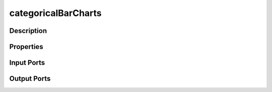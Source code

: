 .. _ngw-node-categoricalBarCharts:

====================
categoricalBarCharts
====================

-----------
Description
-----------

----------
Properties
----------

-----------
Input Ports
-----------

------------
Output Ports
------------